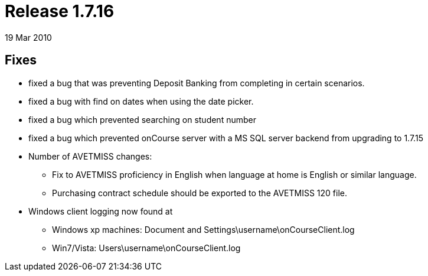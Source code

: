 = Release 1.7.16
19 Mar 2010


== Fixes

* fixed a bug that was preventing Deposit Banking from completing in
certain scenarios.
* fixed a bug with find on dates when using the date picker.
* fixed a bug which prevented searching on student number
* fixed a bug which prevented onCourse server with a MS SQL server
backend from upgrading to 1.7.15
* Number of AVETMISS changes:
** Fix to AVETMISS proficiency in English when language at home is
English or similar language.
** Purchasing contract schedule should be exported to the AVETMISS 120
file.
* Windows client logging now found at
** Windows xp machines: Document and
Settings\username\onCourseClient.log
** Win7/Vista: Users\username\onCourseClient.log
